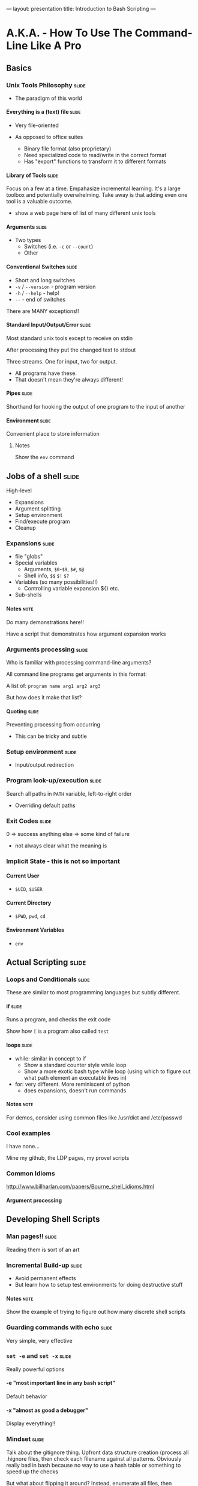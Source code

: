 ---
layout: presentation
title: Introduction to Bash Scripting
---

* A.K.A. - How To Use The Command-Line Like A Pro

** Basics

*** Unix Tools Philosophy                                             :slide:

- The paradigm of this world

**** Everything is a (text) file                                      :slide:

- Very file-oriented

- As opposed to office suites
  - Binary file format (also proprietary)
  - Need specialized code to read/write in the correct format
  - Has "export" functions to transform it to different formats


**** Library of Tools                                                 :slide:

Focus on a few at a time.  Empahasize incremental learning.  It's a
large toolbox and potentially overwhelming.  Take away is that adding
even one tool is a valuable outcome.

- show a web page here of list of many different unix tools


**** Arguments                                                        :slide:

- Two types
  - Switches (i.e. ~-c~ or ~--count~)
  - Other


**** Conventional Switches                                            :slide:

- Short and long switches
- ~-v~ / ~--version~ - program version
- ~-h~ / ~--help~ - help!
- ~--~ - end of switches

There are MANY exceptions!!


**** Standard Input/Output/Error                                      :slide:

Most standard unix tools except to receive on stdin

After processing they put the changed text to stdout

Three streams. One for input, two for output.
- All programs have these.
- That doesn't mean they're always different!


**** Pipes                                                            :slide:

Shorthand for hooking the output of one program to the input of
another


**** Environment                                                      :slide:

Convenient place to store information

***** Notes
Show the ~env~ command


** Jobs of a shell                                                    :slide:

High-level
- Expansions
- Argument splitting
- Setup environment
- Find/execute program
- Cleanup

*** Expansions                                                        :slide:

- file "globs"
- Special variables
  - Arguments, ~$0~-~$9~, ~$#~, ~$@~
  - Shell info, ~$$~ ~$!~ ~$?~
- Variables (so many possibilities!!)
  - Controlling variable expansion ${} etc.
- Sub-shells

**** Notes                                                             :note:

Do many demonstrations here!!

Have a script that demonstrates how argument expansion works


*** Arguments processing                                              :slide:

Who is familiar with processing command-line arguments?

All command line programs get arguments in this format:

A list of: ~program name arg1 arg2 arg3~

But how does it make that list?

**** Quoting                                                          :slide:

Preventing processing from occurring

- This can be tricky and subtle


*** Setup environment                                                 :slide:

- Input/output redirection


*** Program look-up/execution                                         :slide:

Search all paths in ~PATH~ variable, left-to-right order

- Overriding default paths


*** Exit Codes                                                        :slide:

0 => success
anything else => some kind of failure

- not always clear what the meaning is


*** Implicit State - this is not so important

**** Current User

- ~$UID~, ~$USER~


**** Current Directory

- ~$PWD~, ~pwd~, ~cd~


**** Environment Variables

- ~env~


** Actual Scripting                                                   :slide:

*** Loops and Conditionals                                            :slide:

These are similar to most programming languages but subtly different.


**** if                                                               :slide:

Runs a program, and checks the exit code

Show how ~[~ is a program also called ~test~


**** loops                                                            :slide:

- while: similar in concept to if
  - Show a standard counter style while loop
  - Show a more exotic bash type while loop (using which to figure out
    what path element an executable lives in)
- for: very different.  More reminiscent of python
  - does expansions, doesn't run commands

**** Notes                                                             :note:

For demos, consider using common files like /usr/dict and /etc/passwd

*** Cool examples

I have none...

Mine my github, the LDP pages, my provel scripts

*** Common Idioms

http://www.billharlan.com/papers/Bourne_shell_idioms.html


**** Argument processing


** Developing Shell Scripts

*** Man pages!!                                                       :slide:

Reading them is sort of an art


*** Incremental Build-up                                              :slide:

- Avoid permanent effects
- But learn how to setup test environments for doing destructive stuff

**** Notes                                                             :note:

Show the example of trying to figure out how many discrete shell
scripts


*** Guarding commands with echo                                       :slide:

Very simple, very effective


*** ~set -e~ and ~set -x~                                             :slide:

Really powerful options

**** -e "most important line in any bash script"

Default behavior


**** -x "almost as good a debugger"

Display everything!!


*** Mindset                                                           :slide:

Talk about the gitignore thing.  Upfront data structure creation
(process all .hignore files, then check each filename against all
patterns.  Obviously really bad in bash because no way to use a hash
table or something to speed up the checks

But what about flipping it around? Instead, enumerate all files, then
enumerate all files that match each pattern in a .hignore.  Then,
filter the list of those files by the ones that only appear once.


*** Dummy                                                             :slide:

#+OPTIONS: H:4 num:nil toc:nil tags:t

#+TAGS: slide(s) note(n)
